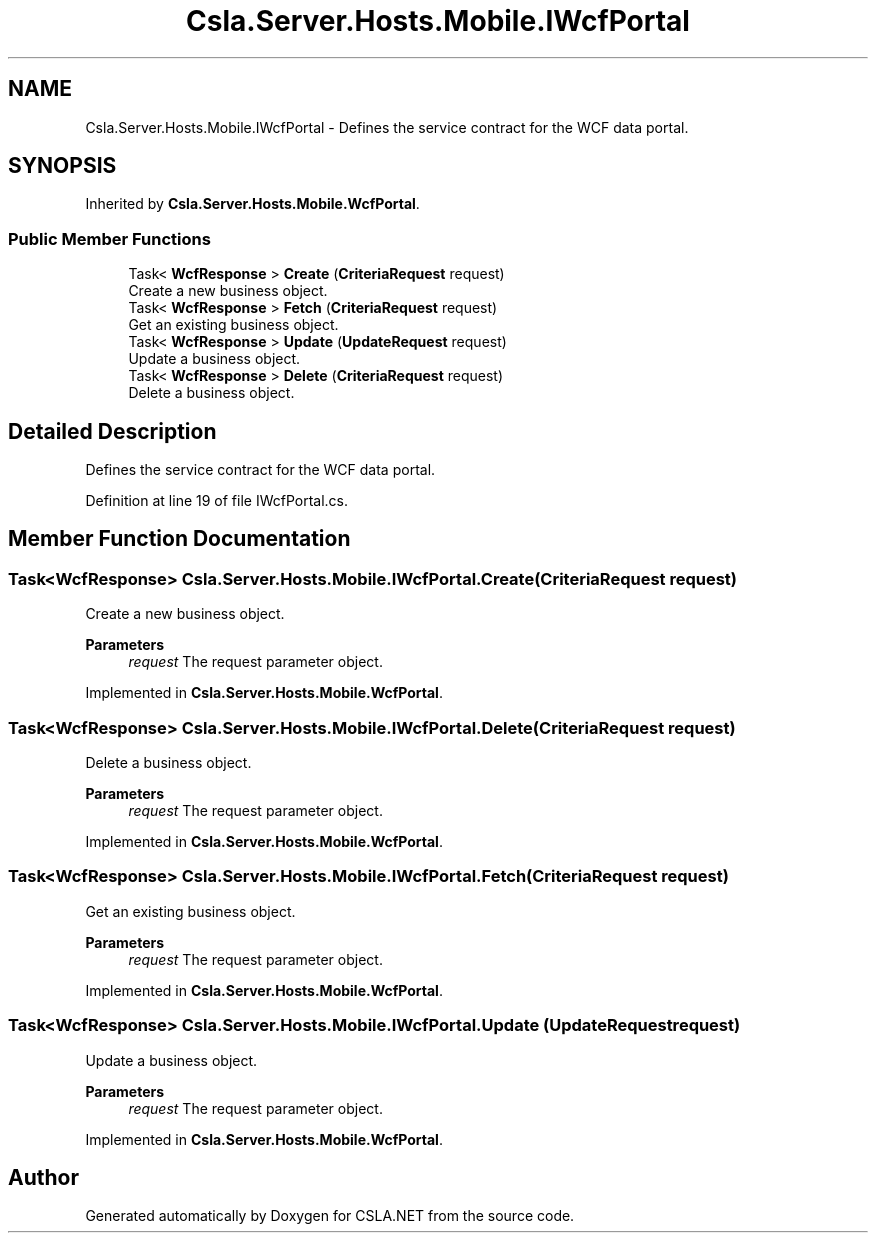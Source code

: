 .TH "Csla.Server.Hosts.Mobile.IWcfPortal" 3 "Wed Jul 21 2021" "Version 5.4.2" "CSLA.NET" \" -*- nroff -*-
.ad l
.nh
.SH NAME
Csla.Server.Hosts.Mobile.IWcfPortal \- Defines the service contract for the WCF data portal\&.  

.SH SYNOPSIS
.br
.PP
.PP
Inherited by \fBCsla\&.Server\&.Hosts\&.Mobile\&.WcfPortal\fP\&.
.SS "Public Member Functions"

.in +1c
.ti -1c
.RI "Task< \fBWcfResponse\fP > \fBCreate\fP (\fBCriteriaRequest\fP request)"
.br
.RI "Create a new business object\&. "
.ti -1c
.RI "Task< \fBWcfResponse\fP > \fBFetch\fP (\fBCriteriaRequest\fP request)"
.br
.RI "Get an existing business object\&. "
.ti -1c
.RI "Task< \fBWcfResponse\fP > \fBUpdate\fP (\fBUpdateRequest\fP request)"
.br
.RI "Update a business object\&. "
.ti -1c
.RI "Task< \fBWcfResponse\fP > \fBDelete\fP (\fBCriteriaRequest\fP request)"
.br
.RI "Delete a business object\&. "
.in -1c
.SH "Detailed Description"
.PP 
Defines the service contract for the WCF data portal\&. 


.PP
Definition at line 19 of file IWcfPortal\&.cs\&.
.SH "Member Function Documentation"
.PP 
.SS "Task<\fBWcfResponse\fP> Csla\&.Server\&.Hosts\&.Mobile\&.IWcfPortal\&.Create (\fBCriteriaRequest\fP request)"

.PP
Create a new business object\&. 
.PP
\fBParameters\fP
.RS 4
\fIrequest\fP The request parameter object\&.
.RE
.PP

.PP
Implemented in \fBCsla\&.Server\&.Hosts\&.Mobile\&.WcfPortal\fP\&.
.SS "Task<\fBWcfResponse\fP> Csla\&.Server\&.Hosts\&.Mobile\&.IWcfPortal\&.Delete (\fBCriteriaRequest\fP request)"

.PP
Delete a business object\&. 
.PP
\fBParameters\fP
.RS 4
\fIrequest\fP The request parameter object\&.
.RE
.PP

.PP
Implemented in \fBCsla\&.Server\&.Hosts\&.Mobile\&.WcfPortal\fP\&.
.SS "Task<\fBWcfResponse\fP> Csla\&.Server\&.Hosts\&.Mobile\&.IWcfPortal\&.Fetch (\fBCriteriaRequest\fP request)"

.PP
Get an existing business object\&. 
.PP
\fBParameters\fP
.RS 4
\fIrequest\fP The request parameter object\&.
.RE
.PP

.PP
Implemented in \fBCsla\&.Server\&.Hosts\&.Mobile\&.WcfPortal\fP\&.
.SS "Task<\fBWcfResponse\fP> Csla\&.Server\&.Hosts\&.Mobile\&.IWcfPortal\&.Update (\fBUpdateRequest\fP request)"

.PP
Update a business object\&. 
.PP
\fBParameters\fP
.RS 4
\fIrequest\fP The request parameter object\&.
.RE
.PP

.PP
Implemented in \fBCsla\&.Server\&.Hosts\&.Mobile\&.WcfPortal\fP\&.

.SH "Author"
.PP 
Generated automatically by Doxygen for CSLA\&.NET from the source code\&.
